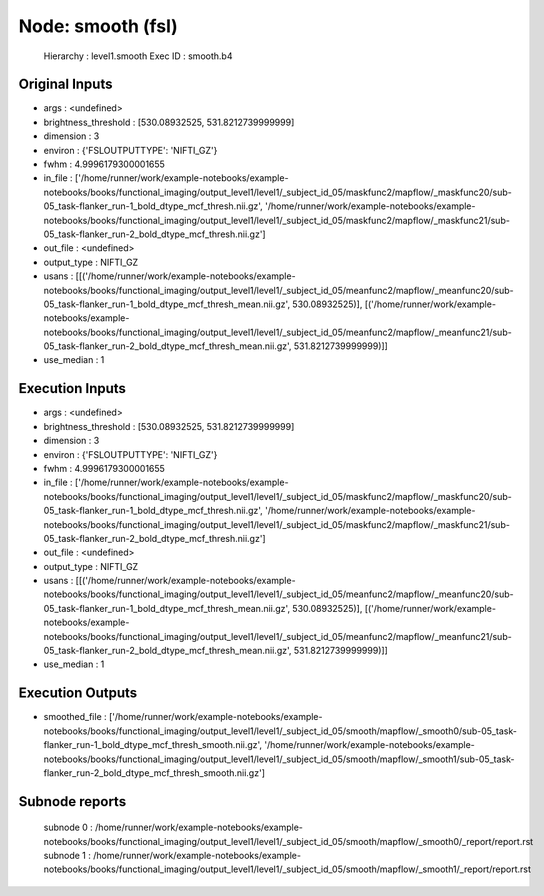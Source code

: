 Node: smooth (fsl)
==================


 Hierarchy : level1.smooth
 Exec ID : smooth.b4


Original Inputs
---------------


* args : <undefined>
* brightness_threshold : [530.08932525, 531.8212739999999]
* dimension : 3
* environ : {'FSLOUTPUTTYPE': 'NIFTI_GZ'}
* fwhm : 4.9996179300001655
* in_file : ['/home/runner/work/example-notebooks/example-notebooks/books/functional_imaging/output_level1/level1/_subject_id_05/maskfunc2/mapflow/_maskfunc20/sub-05_task-flanker_run-1_bold_dtype_mcf_thresh.nii.gz', '/home/runner/work/example-notebooks/example-notebooks/books/functional_imaging/output_level1/level1/_subject_id_05/maskfunc2/mapflow/_maskfunc21/sub-05_task-flanker_run-2_bold_dtype_mcf_thresh.nii.gz']
* out_file : <undefined>
* output_type : NIFTI_GZ
* usans : [[('/home/runner/work/example-notebooks/example-notebooks/books/functional_imaging/output_level1/level1/_subject_id_05/meanfunc2/mapflow/_meanfunc20/sub-05_task-flanker_run-1_bold_dtype_mcf_thresh_mean.nii.gz', 530.08932525)], [('/home/runner/work/example-notebooks/example-notebooks/books/functional_imaging/output_level1/level1/_subject_id_05/meanfunc2/mapflow/_meanfunc21/sub-05_task-flanker_run-2_bold_dtype_mcf_thresh_mean.nii.gz', 531.8212739999999)]]
* use_median : 1


Execution Inputs
----------------


* args : <undefined>
* brightness_threshold : [530.08932525, 531.8212739999999]
* dimension : 3
* environ : {'FSLOUTPUTTYPE': 'NIFTI_GZ'}
* fwhm : 4.9996179300001655
* in_file : ['/home/runner/work/example-notebooks/example-notebooks/books/functional_imaging/output_level1/level1/_subject_id_05/maskfunc2/mapflow/_maskfunc20/sub-05_task-flanker_run-1_bold_dtype_mcf_thresh.nii.gz', '/home/runner/work/example-notebooks/example-notebooks/books/functional_imaging/output_level1/level1/_subject_id_05/maskfunc2/mapflow/_maskfunc21/sub-05_task-flanker_run-2_bold_dtype_mcf_thresh.nii.gz']
* out_file : <undefined>
* output_type : NIFTI_GZ
* usans : [[('/home/runner/work/example-notebooks/example-notebooks/books/functional_imaging/output_level1/level1/_subject_id_05/meanfunc2/mapflow/_meanfunc20/sub-05_task-flanker_run-1_bold_dtype_mcf_thresh_mean.nii.gz', 530.08932525)], [('/home/runner/work/example-notebooks/example-notebooks/books/functional_imaging/output_level1/level1/_subject_id_05/meanfunc2/mapflow/_meanfunc21/sub-05_task-flanker_run-2_bold_dtype_mcf_thresh_mean.nii.gz', 531.8212739999999)]]
* use_median : 1


Execution Outputs
-----------------


* smoothed_file : ['/home/runner/work/example-notebooks/example-notebooks/books/functional_imaging/output_level1/level1/_subject_id_05/smooth/mapflow/_smooth0/sub-05_task-flanker_run-1_bold_dtype_mcf_thresh_smooth.nii.gz', '/home/runner/work/example-notebooks/example-notebooks/books/functional_imaging/output_level1/level1/_subject_id_05/smooth/mapflow/_smooth1/sub-05_task-flanker_run-2_bold_dtype_mcf_thresh_smooth.nii.gz']


Subnode reports
---------------


 subnode 0 : /home/runner/work/example-notebooks/example-notebooks/books/functional_imaging/output_level1/level1/_subject_id_05/smooth/mapflow/_smooth0/_report/report.rst
 subnode 1 : /home/runner/work/example-notebooks/example-notebooks/books/functional_imaging/output_level1/level1/_subject_id_05/smooth/mapflow/_smooth1/_report/report.rst

